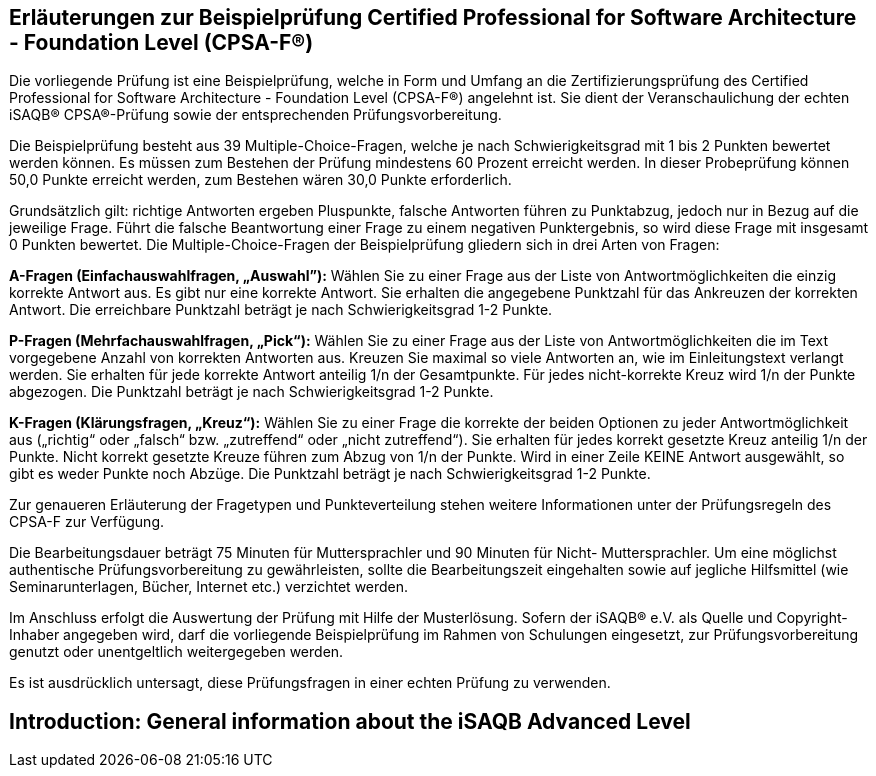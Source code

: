 // tag::DE[]
== Erläuterungen zur Beispielprüfung Certified Professional for Software Architecture - Foundation Level (CPSA-F(R))

Die vorliegende Prüfung ist eine Beispielprüfung, welche in Form und Umfang an die Zertifizierungsprüfung des Certified Professional for Software Architecture - Foundation Level (CPSA-F®) angelehnt ist. Sie dient der Veranschaulichung der echten iSAQB® CPSA®-Prüfung sowie der entsprechenden Prüfungsvorbereitung.

Die Beispielprüfung besteht aus 39 Multiple-Choice-Fragen, welche je nach Schwierigkeitsgrad mit 1 bis 2 Punkten bewertet werden können. Es müssen zum Bestehen der Prüfung mindestens 60 Prozent erreicht werden. In dieser Probeprüfung können 50,0 Punkte erreicht werden, zum Bestehen wären 30,0 Punkte erforderlich.

Grundsätzlich gilt: richtige Antworten ergeben Pluspunkte, falsche Antworten führen zu Punktabzug, jedoch nur in Bezug auf die jeweilige Frage. Führt die falsche Beantwortung einer Frage zu einem negativen Punktergebnis, so wird diese Frage mit insgesamt 0 Punkten bewertet.
Die Multiple-Choice-Fragen der Beispielprüfung gliedern sich in drei Arten von Fragen:

**A-Fragen (Einfachauswahlfragen, „Auswahl”):**
Wählen Sie zu einer Frage aus der Liste von Antwortmöglichkeiten die einzig korrekte Antwort aus. Es gibt nur eine korrekte Antwort. Sie erhalten die angegebene Punktzahl für das Ankreuzen der korrekten Antwort. Die erreichbare Punktzahl beträgt je nach Schwierigkeitsgrad 1-2 Punkte.

**P-Fragen (Mehrfachauswahlfragen, „Pick“):**
Wählen Sie zu einer Frage aus der Liste von Antwortmöglichkeiten die im Text vorgegebene Anzahl von korrekten Antworten aus. Kreuzen Sie maximal so viele Antworten an, wie im Einleitungstext verlangt werden. Sie erhalten für jede korrekte Antwort anteilig 1/n der Gesamtpunkte. Für jedes nicht-korrekte Kreuz wird 1/n der Punkte abgezogen. Die Punktzahl beträgt je nach Schwierigkeitsgrad 1-2 Punkte.

**K-Fragen (Klärungsfragen, „Kreuz“):**
Wählen Sie zu einer Frage die korrekte der beiden Optionen zu jeder Antwortmöglichkeit aus („richtig“ oder „falsch“ bzw. „zutreffend“ oder „nicht zutreffend“). Sie erhalten für jedes korrekt gesetzte Kreuz anteilig 1/n der Punkte. Nicht korrekt gesetzte Kreuze führen zum Abzug von 1/n der Punkte. Wird in einer Zeile KEINE Antwort ausgewählt, so gibt es weder Punkte noch Abzüge. Die Punktzahl beträgt je nach Schwierigkeitsgrad 1-2 Punkte.

Zur genaueren Erläuterung der Fragetypen und Punkteverteilung stehen weitere Informationen unter der Prüfungsregeln des CPSA-F zur Verfügung.

Die Bearbeitungsdauer beträgt 75 Minuten für Muttersprachler und 90 Minuten für Nicht- Muttersprachler. Um eine möglichst authentische Prüfungsvorbereitung zu gewährleisten, sollte die Bearbeitungszeit eingehalten sowie auf jegliche Hilfsmittel (wie Seminarunterlagen, Bücher, Internet etc.) verzichtet werden.

Im Anschluss erfolgt die Auswertung der Prüfung mit Hilfe der Musterlösung.
Sofern der iSAQB® e.V. als Quelle und Copyright-Inhaber angegeben wird, darf die vorliegende Beispielprüfung im Rahmen von Schulungen eingesetzt, zur Prüfungsvorbereitung genutzt oder unentgeltlich weitergegeben werden. 

Es ist ausdrücklich untersagt, diese Prüfungsfragen in einer echten Prüfung zu verwenden.

// end::DE[]

// tag::EN[]
== Introduction: General information about the iSAQB Advanced Level
// end::EN[]

